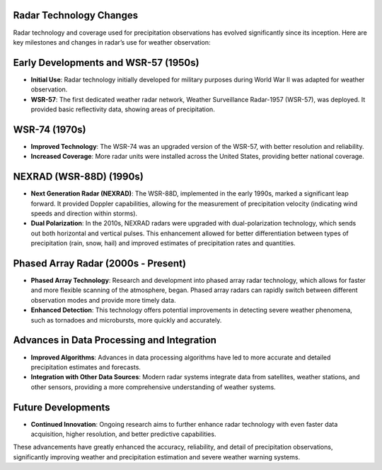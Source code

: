 .. vim: syntax=rst

**Radar Technology Changes**
~~~~~~~~~~~~~~~~~~~~~~~~~~~~

Radar technology and coverage used for precipitation observations has
evolved significantly since its inception. Here are key milestones and
changes in radar’s use for weather observation:

**Early Developments and WSR-57 (1950s)**
~~~~~~~~~~~~~~~~~~~~~~~~~~~~~~~~~~~~~~~~~

-  **Initial Use**: Radar technology initially developed for military
   purposes during World War II was adapted for weather observation.

-  **WSR-57**: The first dedicated weather radar network, Weather
   Surveillance Radar-1957 (WSR-57), was deployed. It provided basic
   reflectivity data, showing areas of precipitation.

**WSR-74 (1970s)**
~~~~~~~~~~~~~~~~~~

-  **Improved Technology**: The WSR-74 was an upgraded version of the
   WSR-57, with better resolution and reliability.

-  **Increased Coverage**: More radar units were installed across the
   United States, providing better national coverage.

**NEXRAD (WSR-88D) (1990s)**
~~~~~~~~~~~~~~~~~~~~~~~~~~~~

-  **Next Generation Radar (NEXRAD)**: The WSR-88D, implemented in the
   early 1990s, marked a significant leap forward. It provided Doppler
   capabilities, allowing for the measurement of precipitation velocity
   (indicating wind speeds and direction within storms).

-  **Dual Polarization**: In the 2010s, NEXRAD radars were upgraded with
   dual-polarization technology, which sends out both horizontal and
   vertical pulses. This enhancement allowed for better differentiation
   between types of precipitation (rain, snow, hail) and improved
   estimates of precipitation rates and quantities.

**Phased Array Radar (2000s - Present)**
~~~~~~~~~~~~~~~~~~~~~~~~~~~~~~~~~~~~~~~~

-  **Phased Array Technology**: Research and development into phased
   array radar technology, which allows for faster and more flexible
   scanning of the atmosphere, began. Phased array radars can rapidly
   switch between different observation modes and provide more timely
   data.

-  **Enhanced Detection**: This technology offers potential improvements
   in detecting severe weather phenomena, such as tornadoes and
   microbursts, more quickly and accurately.

**Advances in Data Processing and Integration**
~~~~~~~~~~~~~~~~~~~~~~~~~~~~~~~~~~~~~~~~~~~~~~~

-  **Improved Algorithms**: Advances in data processing algorithms have
   led to more accurate and detailed precipitation estimates and
   forecasts.

-  **Integration with Other Data Sources**: Modern radar systems
   integrate data from satellites, weather stations, and other sensors,
   providing a more comprehensive understanding of weather systems.

**Future Developments**
~~~~~~~~~~~~~~~~~~~~~~~

-  **Continued Innovation**: Ongoing research aims to further enhance
   radar technology with even faster data acquisition, higher
   resolution, and better predictive capabilities.

These advancements have greatly enhanced the accuracy, reliability, and
detail of precipitation observations, significantly improving weather
and precipitation estimation and severe weather warning systems.
